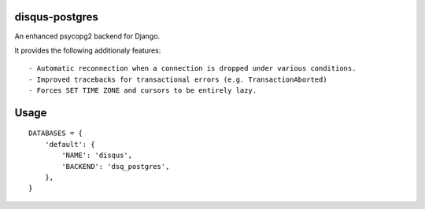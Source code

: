 disqus-postgres
===============

An enhanced psycopg2 backend for Django.

It provides the following additionaly features::

- Automatic reconnection when a connection is dropped under various conditions.
- Improved tracebacks for transactional errors (e.g. TransactionAborted)
- Forces SET TIME ZONE and cursors to be entirely lazy.


Usage
=====

::

    DATABASES = {
        'default': {
            'NAME': 'disqus',
            'BACKEND': 'dsq_postgres',
        },              
    }